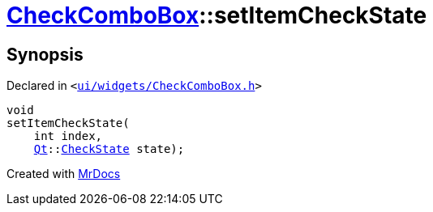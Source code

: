 [#CheckComboBox-setItemCheckState]
= xref:CheckComboBox.adoc[CheckComboBox]::setItemCheckState
:relfileprefix: ../
:mrdocs:


== Synopsis

Declared in `&lt;https://github.com/PrismLauncher/PrismLauncher/blob/develop/launcher/ui/widgets/CheckComboBox.h#L37[ui&sol;widgets&sol;CheckComboBox&period;h]&gt;`

[source,cpp,subs="verbatim,replacements,macros,-callouts"]
----
void
setItemCheckState(
    int index,
    xref:Qt.adoc[Qt]::xref:Qt/CheckState.adoc[CheckState] state);
----



[.small]#Created with https://www.mrdocs.com[MrDocs]#
